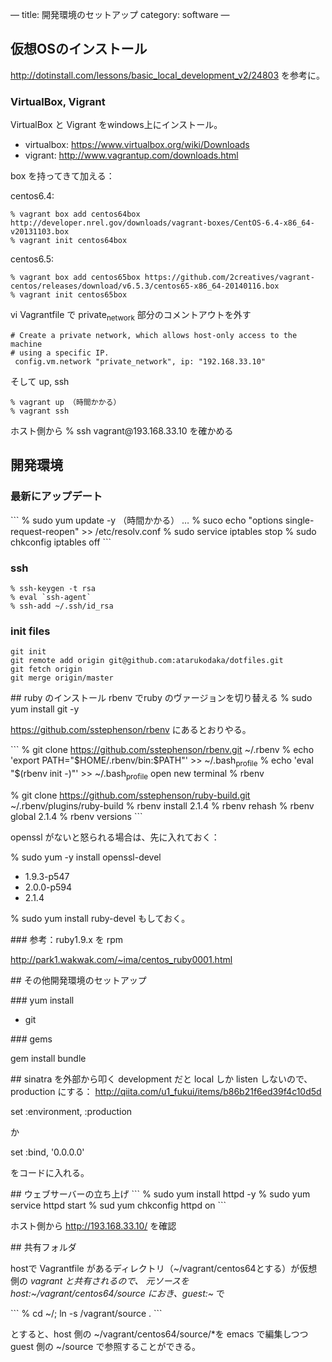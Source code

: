 ---
title: 開発環境のセットアップ
category: software
---

** 仮想OSのインストール

http://dotinstall.com/lessons/basic_local_development_v2/24803 を参考に。

*** VirtualBox, Vigrant

VirtualBox と Vigrant をwindows上にインストール。

- virtualbox: https://www.virtualbox.org/wiki/Downloads
- vigrant: http://www.vagrantup.com/downloads.html

box を持ってきて加える：

centos6.4:

#+BEGIN_SRC 
% vagrant box add centos64box http://developer.nrel.gov/downloads/vagrant-boxes/CentOS-6.4-x86_64-v20131103.box
% vagrant init centos64box
#+END_SRC

centos6.5:


#+BEGIN_SRC 
% vagrant box add centos65box https://github.com/2creatives/vagrant-centos/releases/download/v6.5.3/centos65-x86_64-20140116.box
% vagrant init centos65box
#+END_SRC

vi Vagrantfile で private_network 部分のコメントアウトを外す

#+BEGIN_SRC 
  # Create a private network, which allows host-only access to the machine
  # using a specific IP.
   config.vm.network "private_network", ip: "192.168.33.10"
#+END_SRC

そして up, ssh

#+BEGIN_SRC 
% vagrant up （時間かかる）
% vagrant ssh
#+END_SRC

ホスト側から % ssh vagrant@193.168.33.10 を確かめる

** 開発環境
*** 最新にアップデート

```
% sudo yum update -y （時間かかる）
...
% suco echo "options single-request-reopen" >> /etc/resolv.conf
% sudo service iptables stop
% sudo chkconfig iptables off
```

*** ssh
#+BEGIN_SRC 
% ssh-keygen -t rsa
% eval `ssh-agent`
% ssh-add ~/.ssh/id_rsa
#+END_SRC

*** init files
#+BEGIN_SRC 
git init
git remote add origin git@github.com:atarukodaka/dotfiles.git
git fetch origin
git merge origin/master
#+END_SRC

## ruby のインストール
rbenv でruby のヴァージョンを切り替える
% sudo yum install git -y

https://github.com/sstephenson/rbenv にあるとおりやる。

```
% git clone https://github.com/sstephenson/rbenv.git ~/.rbenv
% echo 'export PATH="$HOME/.rbenv/bin:$PATH"' >> ~/.bash_profile
% echo 'eval "$(rbenv init -)"' >> ~/.bash_profile
open new terminal
% rbenv

% git clone https://github.com/sstephenson/ruby-build.git ~/.rbenv/plugins/ruby-build
% rbenv install 2.1.4
% rbenv rehash
% rbenv global 2.1.4
% rbenv versions
```

openssl がないと怒られる場合は、先に入れておく：

% sudo yum -y install openssl-devel



- 1.9.3-p547
- 2.0.0-p594
- 2.1.4

% sudo yum install ruby-devel もしておく。

### 参考：ruby1.9.x を rpm

http://park1.wakwak.com/~ima/centos_ruby0001.html


## その他開発環境のセットアップ

### yum install 

- git

### gems

gem install bundle



## sinatra を外部から叩く
development だと local しか listen しないので、production にする：
http://qiita.com/u1_fukui/items/b86b21f6ed39f4c10d5d

set :environment, :production

か

set :bind, '0.0.0.0'

をコードに入れる。

## ウェブサーバーの立ち上げ
```
% sudo yum install httpd -y
% sudo yum service httpd start
% sud yum chkconfig httpd on
```

ホスト側から http://193.168.33.10/ を確認

## 共有フォルダ

hostで Vagrantfile があるディレクトリ（~/vagrant/centos64とする）が仮想側の /vagrant と共有されるので、
元ソースを host:~/vagrant/centos64/source におき、guest:~/ で

```
% cd ~/; ln -s /vagrant/source .
```

とすると、host 側の ~/vagrant/centos64/source/*を emacs で編集しつつ guest 側の ~/source で参照することができる。



